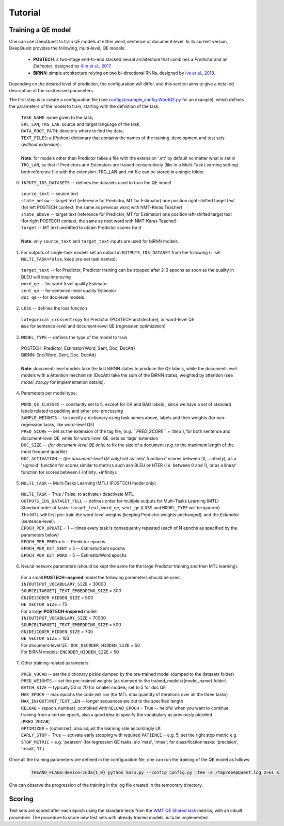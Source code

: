 ========
Tutorial
========

Training a QE model
*******************

One can use DeepQuest to train QE models at either word, sentence or document-level.
In its current version, DeepQuest provides the following, multi-level, QE models:

  - **POSTECH**: a two-stage end-to-end stacked neural architecture that combines a *Predictor* and an *Estimator*, designed by `Kim et al., 2017`_.
  - **BiRNN**: simple architecture relying on two bi-directional RNNs, designed by `Ive et al., 2018`_. 

.. _Kim et al., 2017: https://dl.acm.org/citation.cfm?id=3109480
.. _Ive et al., 2018: 

Depending on the desired level of prediction, the configuration will differ, and this section aims to give a detailed description of the customised parameters.

The first step is to create a configuration file (see `configs/example_config-WordQE.py`_ for an example), which defines the parameters of the model to train, starting with the definition of the task:

.. _configs/example_config-WordQE.py: https://github.com/sheffieldnlp/deepQuest/blob/master/configs/example_config-WordQE.py

  | ``TASK_NAME``: name given to the task; 
  | ``SRC_LAN``, ``TRG_LAN``: source and target language of the task;
  | ``DATA_ROOT_PATH``: directory where to find the data;
  | ``TEXT_FILES``: a (Python) dictionary that contains the names of the training, development and test sets (*without extension*).
  |
  | **Note**: for models other than Predictor takes a file with the extension '.mt' by default no matter what is set in ``TRG_LAN``, so that if Predictors and Estimators are trained consecutively (like in a Multi-Task Learning setting) both reference file with the extension .TRG_LAN and .mt file can be stored in a single folder.


0. ``INPUTS_IDS_DATASETS`` -- defines the datasets used to train the QE model

  | ``source_text`` -- source text 
  | ``state_below`` -- target text (reference for Predictor, MT for Estimator) one position right-shifted target text (for left POSTECH context, the same as previous word with NMT-Keras Teacher)
  | ``state_above`` -- target text (reference for Predictor, MT for Estimator) one position left-shifted target text (for right POSTECH context, the same as next word with NMT-Keras Teacher)
  | ``target`` -- MT text unshifted to obtain Predictor scores for it 
  |
  | **Note**: only ``source_text`` and ``target_text`` inputs are used for biRNN models.


1. For outputs of single-task models set an output in ``OUTPUTS_IDS_DATASET`` from the following (+ set ``MULTI_TASK=False``, keep pre-set task names):

  | ``target_text`` -- for Predictor, Predictor training can be stopped after 2-3 epochs as soon as the quality in BLEU will stop improving
  | ``word_qe`` -- for word-level quality Estimator
  | ``sent_qe`` -- for sentence-level quality Estimator
  | ``doc_qe`` -- for doc-level models


2. ``LOSS`` -- defines the loss function

  | ``categorical_crossentropy`` for Predictor (POSTECH architecture), or word-level QE
  | ``mse`` for sentence-level and document-level QE (regression optimization)


3. ``MODEL_TYPE`` -- defines the type of the model to train 

  | POSTECH: Predictor, Estimator{Word, Sent, Doc, DocAtt}
  | BiRNN: Enc{Word, Sent, Doc, DocAtt}
  | 
  | **Note**: document-level models take the last BiRNN states to produce the QE labels, while the document-level models with a Attention mechanism (DocAtt) take the sum of the BiRNN states, weighted by attention (see *model_zoo.py* for implementation details).


4. Parameters per model type:

  | ``WORD_QE_CLASSES`` -- constantly set to 5, except for OK and BAD labels , since we have a set of standard labels related to padding and other pre-processing
  | ``SAMPLE_WEIGHTS`` -- to specify a dictionary using task names above, labels and their weights (for non-regression tasks, like word-level QE)
  | ``PRED_SCORE`` -- set as the extension of the tag file, (*e.g. ``PRED_SCORE`` = 'bleu'*), for both sentence and document-level QE, while for word-level QE, sets as 'tags' extension
  | ``DOC_SIZE`` -- *(for document-level QE only)* to fix the size of a document (*e.g.* to the maximum length of the most frequent quartile)
  | ``DOC_ACTIVATION`` -- *(for document-level QE only)* set as 'relu' function if scores between (0, +infinity), as a 'sigmoid' function for scores similar to metrics such ash BLEU or HTER (*i.e.* between 0 and 1), or as a linear' function for scores between (-Infinity, +infinity).


5. ``MULTI_TASK`` -- Multi-Tasks Learning (MTL) (POSTECH model only)
  
  | ``MULTI_TASK`` = True / False, to activate / deactivate MTL
   
  | ``OUTPUTS_IDS_DATASET_FULL`` -- defines order for multiple outputs for Multi-Tasks Learning (MTL)
  | Standard order of tasks: ``target_text``, ``word_qe``, ``sent_qe`` (``LOSS`` and ``MODEL_TYPE`` will be ignored).
  | The MTL will first pre-train the word-level weigths (keeping Predictor weights unchanged), and the *Estimator* (sentence-level). 

  | ``EPOCH_PER_UPDATE`` = 1 -- times every task is consequently repeated (each of N epochs as specified by the parameters below)
  | ``EPOCH_PER_PRED`` = 5 -- Predictor epochs
  | ``EPOCH_PER_EST_SENT`` = 5 -- EstimatorSent epochs 
  | ``EPOCH_PER_EST_WORD`` = 5 -- EstimatorWord epochs


6. Neural network parameters (should be kept the same for the large Predictor training and then MTL learning). 

  | For a small **POSTECH-inspired** model the following parameters should be used:

  | ``IN{OUT}PUT_VOCABULARY_SIZE`` = 30000 
  | ``SOURCE{TARGET}_TEXT_EMBEDDING_SIZE`` = 300 
  | ``EN{DE}CODER_HIDDEN_SIZE`` = 500 
  | ``QE_VECTOR_SIZE`` = 75 

  | For a large **POSTECH-inspired** model:

  | ``IN{OUT}PUT_VOCABULARY_SIZE`` = 70000
  | ``SOURCE{TARGET}_TEXT_EMBEDDING_SIZE`` = 500
  | ``EN{DE}CODER_HIDDEN_SIZE`` = 700
  | ``QE_VECTOR_SIZE`` = 100

  | For document-level QE : ``DOC_DECODER_HIDDEN_SIZE`` = 50

  | For BiRNN models: ``ENCODER_HIDDEN_SIZE`` = 50

7. Other training-related parameters:

  | ``PRED_VOCAB`` -- set the dictionary pickle dumped by the pre-trained model (dumped to the datasets folder)
  | ``PRED_WEIGHTS`` -- set the pre-trained weights (as dumped to the trained_models/{model_name} folder)
  | ``BATCH_SIZE`` -- typically 50 or 70 for smaller models; set to 5 for doc QE
  | ``MAX_EPOCH`` -- max epochs the code will run (for MTL max quantity of iterations over all the three tasks)
  | ``MAX_IN(OUT)PUT_TEXT_LEN`` -- longer sequences are cut to the specified length
  | ``RELOAD`` = {epoch_number}, combined with ``RELOAD_EPOCH`` = True -- helpful when you want to continue training from a certain epoch, also a good idea to specify the vocabulary as previously pickeled (``PRED_VOCAB``)
  | ``OPTIMIZER`` = {optimizer}, also adjust the learning rate accordingly ``LR``
  | ``EARLY_STOP`` = True  -- activate early stopping with required ``PATIENCE`` = e.g. 5; set the right stop metric e.g. ``STOP_METRIC`` = e.g. 'pearson' (for regression QE tasks: alo 'mae', 'rmse'; for classification tasks: 'precision', 'recall', 'f1') 



Once all the training parameters are defined in the configuration file, one can run the training of the QE model as follows:

  .. code:: bash 

    THEANO_FLAGS=device=cuda{1,0} python main.py --config config.py |tee -a /tmp/deepQuest.log 2>&1 &

One can observe the progression of the training in the log file created in the temporary directory.


Scoring
*******

Test sets are scored after each epoch using the standard tests from the `WMT QE Shared task`_ metrics, with an inbuilt procedure.
The procedure to score new test sets with already trained models, is to be implemented. 

.. _`WMT QE Shared task`: http://www.statmt.org/wmt18/quality-estimation-task.html
